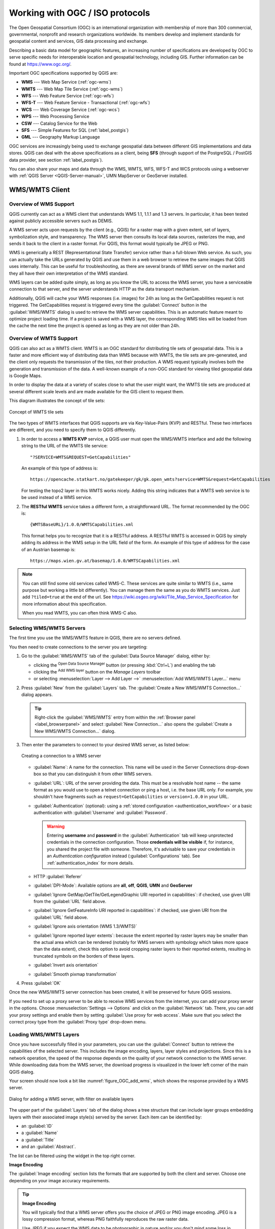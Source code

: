 .. _working_with_ogc:

********************************
Working with OGC / ISO protocols
********************************

.. only:: html

   .. contents::
      :local:

.. index:: OGC (Open Geospatial Consortium)

The Open Geospatial Consortium (OGC) is an international organization with membership of more
than 300 commercial, governmental, nonprofit and research organizations worldwide.
Its members develop and implement standards for geospatial content and services,
GIS data processing and exchange.

Describing a basic data model for geographic features, an increasing number
of specifications are developed by OGC to serve specific needs for interoperable
location and geospatial technology, including GIS. Further information
can be found at https://www.ogc.org/.

.. index:: WMS, WFS, WCS, CAT, SFS, GML

Important OGC specifications supported by QGIS are:

* **WMS** --- Web Map Service (:ref:`ogc-wms`)
* **WMTS** --- Web Map Tile Service (:ref:`ogc-wms`)
* **WFS** --- Web Feature Service (:ref:`ogc-wfs`)
* **WFS-T** --- Web Feature Service - Transactional (:ref:`ogc-wfs`)
* **WCS** --- Web Coverage Service (:ref:`ogc-wcs`)
* **WPS** --- Web Processing Service
* **CSW** --- Catalog Service for the Web
* **SFS** --- Simple Features for SQL (:ref:`label_postgis`)
* **GML** --- Geography Markup Language

OGC services are increasingly being used to exchange geospatial data between
different GIS implementations and data stores. QGIS can deal with the above
specifications as a client, being **SFS** (through support of the PostgreSQL
/ PostGIS data provider, see section :ref:`label_postgis`).

You can also share your maps and data through the WMS, WMTS, WFS, WFS-T and WCS protocols
using a webserver with :ref:`QGIS Server <QGIS-Server-manual>`, UMN MapServer or
GeoServer installed.

.. _`ogc-wms`:

WMS/WMTS Client
===============

.. index:: WMS; Client
   see: WMTS; WMS

.. _`ogc-wms-about`:

Overview of WMS Support
-----------------------

QGIS currently can act as a WMS client that understands WMS 1.1, 1.1.1
and 1.3 servers. In particular, it has been tested against publicly accessible
servers such as DEMIS.

A WMS server acts upon requests by the client (e.g., QGIS) for a raster map
with a given extent, set of layers, symbolization style, and transparency.
The WMS server then consults its local data sources, rasterizes the map,
and sends it back to the client in a raster format. For QGIS, this format would
typically be JPEG or PNG.

WMS is generically a REST (Representational State Transfer) service rather
than a full-blown Web service. As such, you can actually take the URLs
generated by QGIS and use them in a web browser to retrieve the same images
that QGIS uses internally. This can be useful for troubleshooting, as there
are several brands of WMS server on the market and they all have their
own interpretation of the WMS standard.

WMS layers can be added quite simply, as long as you know the URL to access
the WMS server, you have a serviceable connection to that server, and the
server understands HTTP as the data transport mechanism.

Additionally, QGIS will cache your WMS responses (i.e. images) for 24h as long
as the GetCapabilities request is not triggered. The GetCapabilities request is
triggered every time the :guilabel:`Connect` button in the :guilabel:`WMS/WMTS`
dialog is used to retrieve the WMS server capabilities. This is an automatic
feature meant to optimize project loading time. If a project is saved with a WMS layer,
the corresponding WMS tiles will be loaded from the cache the next time the project is opened
as long as they are not older than 24h.

Overview of WMTS Support
------------------------

QGIS can also act as a WMTS client. WMTS is an OGC standard for distributing
tile sets of geospatial data. This is a faster and more efficient way of
distributing data than WMS because with WMTS, the tile sets are pre-generated,
and the client only requests the transmission of the tiles, not their
production. A WMS request typically involves both the generation and
transmission of the data. A well-known example of a non-OGC standard for
viewing tiled geospatial data is Google Maps.

In order to display the data at a variety of scales close to what the user
might want, the WMTS tile sets are produced at several different scale levels
and are made available for the GIS client to request them.

This diagram illustrates the concept of tile sets:

.. _figure_wmts_tiles:

.. figure:: img/concept_wmts.png
   :align: center

   Concept of WMTS tile sets

The two types of WMTS interfaces that QGIS supports are via Key-Value-Pairs
(KVP) and RESTful. These two interfaces are different, and you need to specify
them to QGIS differently.

#. In order to access a **WMTS KVP** service, a QGIS user must open the WMS/WMTS interface
   and add the following string to the URL of the WMTS tile service:

   ::

     "?SERVICE=WMTS&REQUEST=GetCapabilities"

   An example of this type of address is:

   ::

      https://opencache.statkart.no/gatekeeper/gk/gk.open_wmts?service=WMTS&request=GetCapabilities

   For testing the topo2 layer in this WMTS works nicely. Adding this string indicates
   that a WMTS web service is to be used instead of a WMS service.

#. The **RESTful WMTS** service takes a different form, a straightforward URL.
   The format recommended by the OGC is:

   ::

     {WMTSBaseURL}/1.0.0/WMTSCapabilities.xml

   This format helps you to recognize that it is a RESTful address. A RESTful WMTS is
   accessed in QGIS by simply adding its address in the WMS setup in the URL field of
   the form. An example of this type of address for the case of an Austrian basemap is:

   ::

     https://maps.wien.gv.at/basemap/1.0.0/WMTSCapabilities.xml

.. note:: You can still find some old services called WMS-C. These services are quite similar
   to WMTS (i.e., same purpose but working a little bit differently). You can manage
   them the same as you do WMTS services. Just add ``?tiled=true`` at the end
   of the url. See https://wiki.osgeo.org/wiki/Tile_Map_Service_Specification for more
   information about this specification.

   When you read WMTS, you can often think WMS-C also.

.. _`ogc-wms-servers`:

Selecting WMS/WMTS Servers
--------------------------

The first time you use the WMS/WMTS feature in QGIS, there are no servers defined.

You then need to create connections to the server you are targeting:

#. Go to the |wms| :guilabel:`WMS/WMTS` tab of the :guilabel:`Data Source
   Manager` dialog, either by:

   * clicking the |dataSourceManager| :sup:`Open Data Source Manager` button
     (or pressing :kbd:`Ctrl+L`) and enabling the tab
   * clicking the |addWmsLayer| :sup:`Add WMS layer` button on the
     *Manage Layers* toolbar
   * or selecting :menuselection:`Layer --> Add Layer -->` |addWmsLayer|
     :menuselection:`Add WMS/WMTS Layer...` menu
#. Press :guilabel:`New` from the :guilabel:`Layers` tab.
   The :guilabel:`Create a New WMS/WMTS Connection...` dialog appears.

   .. tip:: Right-click the |wms| :guilabel:`WMS/WMTS` entry from within the
    :ref:`Browser panel <label_browserpanel>` and select :guilabel:`New Connection...`
    also opens the :guilabel:`Create a New WMS/WMTS Connection...` dialog.

#. Then enter the parameters to connect to your desired WMS server, as listed
   below:

   .. _figure_OGC_create_wms_connection:

   .. figure:: img/add_connection_wms.png
      :align: center

      Creating a connection to a WMS server


   * :guilabel:`Name`: A name for the connection. This name will be used in
     the Server Connections drop-down box so that you can distinguish it from
     other WMS servers.
   * :guilabel:`URL`: URL of the server providing the data. This must be a
     resolvable host name -- the same format as you would use to open a telnet
     connection or ping a host, i.e. the base URL only.
     For example, you shouldn't have fragments such as ``request=GetCapabilities``
     or ``version=1.0.0`` in your URL.
   * :guilabel:`Authentication` (optional): using a :ref:`stored configuration
     <authentication_workflow>` or a basic authentication with
     :guilabel:`Username` and :guilabel:`Password`.

     .. warning::

      Entering **username** and **password** in the :guilabel:`Authentication`
      tab will keep unprotected credentials in the connection configuration.
      Those **credentials will be visible** if, for instance, you shared the
      project file with someone. Therefore, it's advisable to save your
      credentials in an *Authentication configuration* instead
      (:guilabel:`Configurations` tab).
      See :ref:`authentication_index` for more details.

   * HTTP :guilabel:`Referer`
   * :guilabel:`DPI-Mode`: Available options are **all**, **off**, **QGIS**,
     **UMN** and **GeoServer**
   * |unchecked| :guilabel:`Ignore GetMap/GetTile/GetLegendGraphic URI reported in capabilities`:
     if checked, use given URI from the :guilabel:`URL` field above.
   * |unchecked| :guilabel:`Ignore GetFeatureInfo URI reported in capabilities`:
     if checked, use given URI from the :guilabel:`URL` field above.
   * |unchecked| :guilabel:`Ignore axis orientation (WMS 1.3/WMTS)`
   * |unchecked| :guilabel:`Ignore reported layer extents`: because the extent
     reported by raster layers may be smaller than the actual area which can
     be rendered (notably for WMS servers with symbology which takes more space
     than the data extent), check this option to avoid cropping raster layers
     to their reported extents, resulting in truncated symbols on the borders
     of these layers.
   * |unchecked| :guilabel:`Invert axis orientation`
   * |unchecked| :guilabel:`Smooth pixmap transformation`
#. Press :guilabel:`OK`

Once the new WMS/WMTS server connection has been created, it will be preserved for
future QGIS sessions.

.. index:: Proxy, Proxy server

If you need to set up a proxy server to be able to receive WMS services from the
internet, you can add your proxy server in the options. Choose
:menuselection:`Settings --> Options` and click on the :guilabel:`Network` tab.
There, you can add your proxy settings and enable them by setting |checkbox|
:guilabel:`Use proxy for web access`. Make sure that you select the correct
proxy type from the :guilabel:`Proxy type` |selectString| drop-down menu.

.. _`ogc-wms-layers`:

Loading WMS/WMTS Layers
-----------------------

Once you have successfully filled in your parameters, you can use the
:guilabel:`Connect` button to retrieve the capabilities of the selected server.
This includes the image encoding, layers, layer styles and projections.
Since this is a network operation, the speed of the response depends on the
quality of your network connection to the WMS server.
While downloading data from the WMS server, the download progress is
visualized in the lower left corner of the main QGIS dialog.

Your screen should now look a bit like :numref:`figure_OGC_add_wms`,
which shows the response provided by a WMS server.

.. _figure_OGC_add_wms:

.. figure:: img/connection_wms.png
   :align: center

   Dialog for adding a WMS server, with filter on available layers

The upper part of the :guilabel:`Layers` tab of the dialog shows a tree
structure that can include layer groups embedding layers with their associated
image style(s) served by the server.
Each item can be identified by:

* an :guilabel:`ID`
* a :guilabel:`Name`
* a :guilabel:`Title`
* and an :guilabel:`Abstract`.

The list can be filtered using the |search| widget in the top right corner.

**Image Encoding**

The :guilabel:`Image encoding` section lists the formats that are supported
by both the client and server. Choose one depending on your image accuracy
requirements.

.. tip:: **Image Encoding**

   You will typically find that a WMS server offers you the choice of JPEG
   or PNG image encoding. JPEG is a lossy compression format, whereas PNG
   faithfully reproduces the raw raster data.

   Use JPEG if you expect the WMS data to be photographic in nature and/or
   you don't mind some loss in picture quality. This trade-off typically
   reduces by five times the data transfer requirement compared with PNG.

   Use PNG if you want precise representations of the original data and you
   don't mind the increased data transfer requirements.

**Options**

The Options area of the dialog provides means to configure the WMS requests.
You can define:

* :guilabel:`Tile size` if you want to set tile sizes (e.g., 256x256)
  to split up the WMS request into multiple requests.
* :guilabel:`Request step size`: if you want to reduce the effect of cut labels at tile borders,
  increasing the step size creates larger requests, fewer tiles and fewer borders.
  The default value is 2000.
* The :guilabel:`Maximum number of GetFeatureInfo results` from the server

* Each WMS layer can be presented in multiple CRSs, depending on the capability of
  the WMS server. If you select a WMS from the list, a field with the default projection
  provided by the web server appears. Press the |setProjection| :sup:`Select CRS` widget
  to replace the default projection of the WMS with another CRS supported by the WMS server.

  A dialog similar to the one shown in :numref:`figure_projection_custom` will appear.
  The main difference with the WMS version of the dialog is that only
  those CRSs supported by the WMS server will be shown.

* Finally you can activate |checkbox| :guilabel:`Use contextual WMS Legend` if the
  WMS Server supports this feature. Then only the relevant legend for your current
  map view extent will be shown and thus will not include legend items for items
  you can't see in the current map.

At the bottom of the dialog, a :guilabel:`Layer name` text field displays the
selected item's :guilabel:`Title`. You can change the name at your will.
This name will appear in the :guilabel:`Layers` panel after you pressed the
:guilabel:`Add` button and loaded the layer(s) in QGIS.

You can select several layers at once, but only one image style per layer.
When several layers are selected, they will be combined at the WMS server
and transmitted to QGIS in one go, as a single layer.
The default name is a slash (``/``) separated list of their original title.
You can however opt to |checkbox| :guilabel:`Load as separate layers`.

**Layer Order**

The :guilabel:`Layer Order` tab lists the selected layers available from the
current connected WMS server.

WMS layers rendered by a server are overlaid in the order listed in the
:guilabel:`Layers` tab, from top to bottom of the list.
If you want to change the overlay order, you can use the :guilabel:`Up`
and :guilabel:`Down` buttons of the :guilabel:`Layer Order` tab.

.. _`ogc-wms-transparency`:

**Transparency**

The :guilabel:`Global transparency` setting from the
:guilabel:`Layer Properties` is hard coded to be always on, where available.


.. _tilesets:

Tilesets
--------

.. index:: WMS tiles, WMS-C, WMTS

When using WMTS (Cached WMS) services you are able to browse through
the :guilabel:`Tilesets` tab given by the server.
Additional information like tile size, formats and supported CRS are listed in
this table.

::

  # example of WMTS service

  https://opencache.statkart.no/gatekeeper/gk/gk.open_wmts?service=WMTS&request=GetCapabilities

Selecting a layer to load, it is also possible to apply an
:ref:`Interpretation method <interpretation>`, converting it into a raster layer
of single band float type, ready for styling using QGIS usual
:ref:`raster renderers <raster_rendering>`.

In combination with this feature, you can use the tile scale slider
by selecting :menuselection:`View --> Panels` ( or |kde| :menuselection:`Settings
--> Panels`), then choosing :guilabel:`Tile Scale Panel`. This gives you the
available scales from the tile server with a nice slider docked in.

.. _`ogc-wms-identify`:

Using the Identify Tool
-----------------------

.. index:: WMS; Identify

Once you have added a WMS server, and if any layer from a WMS server is queryable,
you can then use the |identify| :sup:`Identify` tool to select a pixel on
the map canvas. A query is made to the WMS server for each selection made.
The results of the query are returned in plain text. The formatting of this text
is dependent on the particular WMS server used.

.. _`ogc-wms-format-selection`:

**Format selection**

If multiple output formats are supported by the server, a combo box with supported
formats is automatically added to the identify results dialog and the selected
format may be stored in the project for the layer.

.. _`ogc-wms-gml-format-support`:

**GML format support**

The |identify| :sup:`Identify` tool supports WMS server response
(GetFeatureInfo) in GML format (it is called Feature in the QGIS GUI in this context).
If "Feature" format is supported by the server and selected, results of the Identify
tool are vector features, as from a regular vector layer. When a single feature
is selected in the tree, it is highlighted in the map and it can be copied to
the clipboard and pasted to another vector layer. See the example setup of the
UMN Mapserver below to support GetFeatureInfo in GML format.

::

  # in layer METADATA add which fields should be included and define geometry (example):

  "gml_include_items"   "all"
  "ows_geometries"      "mygeom"
  "ows_mygeom_type"     "polygon"

  # Then there are two possibilities/formats available, see a) and b):

  # a) basic (output is generated by Mapserver and does not contain XSD)
  # in WEB METADATA define formats (example):
  "wms_getfeatureinfo_formatlist" "application/vnd.ogc.gml,text/html"

  # b) using OGR (output is generated by OGR, it is sent as multipart and contains XSD)
  # in MAP define OUTPUTFORMAT (example):
  OUTPUTFORMAT
      NAME "OGRGML"
      MIMETYPE "ogr/gml"
      DRIVER "OGR/GML"
      FORMATOPTION "FORM=multipart"
  END

  # in WEB METADATA define formats (example):
  "wms_getfeatureinfo_formatlist" "OGRGML,text/html"

.. _`ogc-wms-properties`:

**Viewing Properties**

.. index::
   single: WMS; Properties

Once you have added a WMS server, you can view its properties by right-clicking
on it in the legend and selecting :menuselection:`Properties`.

.. _`ogc-wms-properties-metadata`:

**Metadata Tab**

.. index::
   pair: WMS; Metadata

The tab :guilabel:`Metadata` displays a wealth of information about the WMS
server, generally collected from the capabilities statement returned from
that server. Many definitions can be gleaned by reading the WMS standards (see
OPEN-GEOSPATIAL-CONSORTIUM in :ref:`literature_and_web`), but here are a few handy
definitions:

* **Server Properties**

  - **WMS Version** --- The WMS version supported by the server.
  - **Image Formats** --- The list of MIME-types the server can respond with
    when drawing the map. QGIS supports whatever formats the underlying Qt
    libraries were built with, which is typically at least ``image/png`` and
    ``image/jpeg``.
  - **Identity Formats** --- The list of MIME-types the server can respond
    with when you use the Identify tool. Currently, QGIS supports the
    ``text-plain`` type.

* **Layer Properties**

  - **Selected** --- Whether or not this layer was selected when its server was
    added to this project.
  - **Visible** --- Whether or not this layer is selected as visible in the
    legend (not yet used in this version of QGIS).
  - **Can Identify** --- Whether or not this layer will return any results
    when the Identify tool is used on it.
  - **Can be Transparent** --- Whether or not this layer can be rendered with
    transparency. This version of QGIS will always use transparency if this is
    ``Yes`` and the image encoding supports transparency.
  - **Can Zoom In** --- Whether or not this layer can be zoomed in by the server.
    This version of QGIS assumes all WMS layers have this set to ``Yes``.
    Deficient layers may be rendered strangely.
  - **Cascade Count** --- WMS servers can act as a proxy to other WMS servers to
    get the raster data for a layer. This entry shows how many times the request
    for this layer is forwarded to peer WMS servers for a result.
  - **Fixed Width, Fixed Height** --- Whether or not this layer has fixed source
    pixel dimensions. This version of QGIS assumes all WMS layers have this set
    to nothing. Deficient layers may be rendered strangely.
  - **WGS 84 Bounding Box** --- The bounding box of the layer, in WGS 84
    coordinates. Some WMS servers do not set this correctly (e.g., UTM coordinates
    are used instead). If this is the case, then the initial view of this layer
    may be rendered with a very 'zoomed-out' appearance by QGIS. The WMS webmaster
    should be informed of this error, which they may know as the WMS XML elements
    ``LatLonBoundingBox``, ``EX_GeographicBoundingBox`` or the CRS:84 ``BoundingBox``.
  - **Available in CRS** --- The projections that this layer can be rendered
    in by the WMS server. These are listed in the WMS-native format.
  - **Available in style** --- The image styles that this layer can be rendered
    in by the WMS server.

.. _wmts_temporal:

Temporal properties
...................

Raster :ref:`temporal properties <raster_temporal>` (namely :guilabel:`Dynamic Temporal Control`)
can be set for WMS and WMTS layers.
By default, when a time-dimension enabled WMS or WMTS layer is added to the project,
it is indicated in the :guilabel:`Layers` panel
with the |indicatorTemporal| :sup:`Temporal Layer` icon next to it.
Its :guilabel:`Temporal` properties default to the :guilabel:`Automatic` temporal mode,
meaning that the layer will follow the temporal controller's current time range by default.

You can then opt to show a specific static time value for the layer
by unchecking :guilabel:`Dynamic Temporal Control`
and picking an option under :guilabel:`Static WMS-T Temporal Range`:

* :guilabel:`Server default`
* :guilabel:`Predefined date` with a server exposing data for non-contiguous temporal ranges
  or :guilabel:`Predefined range` with a server exposing a range of available dates.
  A :guilabel:`Start date` and :guilabel:`End date` are necessary in the latter case.
  Their expected formatting can be deduced from the reference time option (see below).
  depending on whether the provider has data for contiguous period or not
* :guilabel:`Follow project's temporal range` as defined in the project's properties dialog

.. _figure_wmts_temporal:

.. figure:: img/temporal_properties.png
   :align: center

   Temporal properties of a WMTS layer


Whatever temporal data control is in use, there are some :guilabel:`WMS-T Settings`
to help display the correct temporal data:

* :guilabel:`Time slice mode` which can be:

  * :guilabel:`Use whole temporal range`
  * :guilabel:`Match to start of range`
  * :guilabel:`Match to end of range`
  * :guilabel:`Closest match to start of range`
  * :guilabel:`Closest match to end of range`

* :guilabel:`Ignore time components (use dates only)`:
  If checked, the time component of temporal queries will be discarded
  and only the date component will be used in server requests

You can also |checkbox| :guilabel:`Use Specific WMS-T Reference Time`
picked from times reported in the layer's capabilities.
Convenient for servers which expose a non-contiguous set of date time instances
(instead of a range of dates).

.. _`ogc-wms-legend`:

Show WMS legend graphic in table of contents and layout
---------------------------------------------------------

The QGIS WMS data provider is able to display a legend graphic in the table of
contents' layer list and in the print layout. The WMS legend will be shown only
if the WMS server has GetLegendGraphic capability and the layer has
getCapability url specified, so you additionally have to select a styling for the
layer.

If a legendGraphic is available, it is shown below the layer. It is little and
you have to click on it to open it in real dimension (due to QgsLegendInterface
architectural limitation). Clicking on the layer's legend will open a frame with
the legend at full resolution.

In the print layout, the legend will be integrated at it's original (downloaded)
dimension. Resolution of the legend graphic can be set in the item properties
under :menuselection:`Legend --> WMS LegendGraphic` to match your printing
requirements.

The legend will display contextual information based on your current scale. The
WMS legend will be shown only if the WMS server has GetLegendGraphic capability
and the layer has getCapability url specified, so you have to select a styling.


.. _`ogc-wcs`:

WCS Client
==========

.. index:: WCS (Web Coverage Service)

|wcs| A Web Coverage Service (WCS) provides access to raster data in forms that are useful
for client-side rendering, as input into scientific models, and for other clients.
The WCS may be compared to the WFS and the WMS. As WMS and WFS service instances, a
WCS allows clients to choose portions of a server's information holdings based on
spatial constraints and other query criteria.

QGIS has a native WCS provider and supports both version 1.0 and 1.1 (which are significantly
different), but currently it prefers 1.0, because 1.1 has many issues (i.e., each server implements it
in a different way with various particularities).

The native WCS provider handles all network requests and uses all standard QGIS
network settings (especially proxy). It is also possible to select cache mode
('always cache', 'prefer cache', 'prefer network', 'always network'), and the provider also
supports selection of time position, if temporal domain is offered by the server.

.. warning::

   Entering **username** and **password** in the :guilabel:`Authentication` tab
   will keep unprotected credentials in the connection configuration. Those
   **credentials will be visible** if, for instance, you shared the project file
   with someone. Therefore, it's advisable to save your credentials in a
   *Authentication configuration* instead (:guilabel:`configurations` tab).
   See :ref:`authentication_index` for more details.

.. _`ogc-wfs`:

WFS and WFS-T Client
====================

.. index:: WFS, WFS-T (WFS Transactional)

In QGIS, a WFS layer behaves pretty much like any other vector layer.
You can identify and select features, and view the attribute table.
QGIS supports WFS 1.0.0, 1.1.0, 2.0 and OGC API - Features (OAPIF),
including editing (through WFS-T).

In general, adding a WFS layer is very similar to the procedure used with WMS.
There are no default servers defined, so you have to add your own.
You can find WFS servers by using the :ref:`MetaSearch plugin <metasearch>`
or your favourite web search engine.
There are a number of lists with public URLs, some of them maintained
and some not.

**Loading a WFS Layer**

As an example, we use the Gateway Geomatics WFS server and display a layer.

::

  https://demo.gatewaygeomatics.com/cgi-bin/wfs_gateway?REQUEST=GetCapabilities&VERSION=1.0.0&SERVICE=WFS

To be able to load a WFS Layer, first create a connection to the WFS server:

#. Open the :guilabel:`Data Source Manager` dialog by pressing the
   |dataSourceManager| :sup:`Open Data Source Manager` button
#. Enable the |addWfsLayer| :guilabel:`WFS/OGC API-Features` tab
#. Click on :guilabel:`New...` to open the :guilabel:`Create a New WFS
   Connection` dialog
#. Enter ``Gateway Geomatics`` as name
#. Enter the URL (see above)

   .. _figure_OGC_create_wfs_connection:

   .. figure:: img/add_connection_wfs.png
      :align: center

      Creating a connection to a WFS server

   .. note:: In case of an OGC API - Features (OAPIF), the URL to provide should
     be the :ref:`landing page <oapif_endpoints>`, ie the main page from which
     it is possible to navigate to all the available service endpoints.

#. In the WFS settings dialog, you can:

   * Indicate the WFS version of the server.
     If unknown, press the :guilabel:`Detect` button to automatically retrieve it.
   * Define the :guilabel:`maximum number of features` retrieved in a single GetFetFeature request.
     If empty, no limit is set.
   * :guilabel:`Invert axis orientation`.
   * And depending on the WFS version:

     * Force to :guilabel:`Ignore axis orientation (WFS 1.1/WFS 2.0)`
     * :guilabel:`Enable feature paging` and specify the maximum number of features
       to retrieve with :guilabel:`Page size`.
       If no limit is defined, then the server default is applied.

   .. warning::

    Entering **username** and **password** in the :guilabel:`Authentication`
    tab will keep unprotected credentials in the connection configuration.
    Those **credentials will be visible** if, for instance, you shared the
    project file with someone. Therefore, it's advisable to save your
    credentials in an *Authentication configuration* instead
    (:guilabel:`Configurations` tab). See :ref:`authentication_index` for
    more details.

#. Press :guilabel:`OK` to create the connection.

Note that any proxy settings you may have set in your preferences are also recognized.

Now we are ready to load WFS layers from the above connection.

#. Choose 'Gateway Geomatics' from the :guilabel:`Server Connections`
   |selectString| drop-down list.
#. Click :guilabel:`Connect`
#. Select the :guilabel:`Parks` layer in the list
#. You can also choose whether to:

   * |unchecked| :guilabel:`Use title for layer name`, showing the layer's
     title as defined on the server in the :guilabel:`Layers` panel instead of
     its :guilabel:`Name`
   * |checkbox| :guilabel:`Only request features overlapping the view extent`
   * |unchecked| :guilabel:`Change` the layer's CRS
   * or :guilabel:`Build query` to specify particular features to retrieve,
     by either using the corresponding button or double-clicking the target
     layer.

#. Click :guilabel:`Add` to add the layer to the map.

.. _figure_OGC_add_wfs:

.. figure:: img/connection_wfs.png
   :align: center

   Adding a WFS layer

You'll notice the download progress is visualized in the lower left of the QGIS
main window. Once the layer is loaded, you can identify and select a couple of
features and view the attribute table.

.. note::

  QGIS supports different versions of the WFS protocol, with background
  download and progressive rendering, on-disk caching of downloaded features
  and version autodetection.


.. Substitutions definitions - AVOID EDITING PAST THIS LINE
   This will be automatically updated by the find_set_subst.py script.
   If you need to create a new substitution manually,
   please add it also to the substitutions.txt file in the
   source folder.

.. |addWfsLayer| image:: /static/common/mActionAddWfsLayer.png
   :width: 1.5em
.. |addWmsLayer| image:: /static/common/mActionAddWmsLayer.png
   :width: 1.5em
.. |checkbox| image:: /static/common/checkbox.png
   :width: 1.3em
.. |dataSourceManager| image:: /static/common/mActionDataSourceManager.png
   :width: 1.5em
.. |identify| image:: /static/common/mActionIdentify.png
   :width: 1.5em
.. |indicatorTemporal| image:: /static/common/mIndicatorTemporal.png
   :width: 1.5em
.. |kde| image:: /static/common/kde.png
   :width: 1.5em
.. |search| image:: /static/common/search.png
   :width: 1.5em
.. |selectString| image:: /static/common/selectstring.png
   :width: 2.5em
.. |setProjection| image:: /static/common/mActionSetProjection.png
   :width: 1.5em
.. |unchecked| image:: /static/common/unchecked.png
   :width: 1.3em
.. |wcs| image:: /static/common/mIconWcs.png
   :width: 1.5em
.. |wms| image:: /static/common/mIconWms.png
   :width: 1.5em
